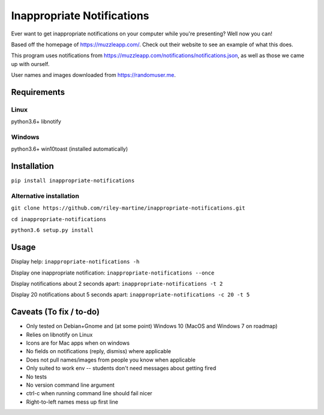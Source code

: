 Inappropriate Notifications
===========================
.. image:: https://badge.fury.io/py/inappropriate-notifications.svg
    :target: https://badge.fury.io/py/inappropriate-notifications

Ever want to get inappropriate notifications on your computer while
you're presenting? Well now you can!

Based off the homepage of https://muzzleapp.com/. Check out their
website to see an example of what this does.

This program uses notifications from
https://muzzleapp.com/notifications/notifications.json, as well as those
we came up with ourself.

User names and images downloaded from https://randomuser.me.

Requirements
------------

Linux
~~~~~

python3.6+ libnotify

Windows
~~~~~~~

python3.6+ win10toast (installed automatically)

Installation
------------
``pip install inappropriate-notifications``

Alternative installation
~~~~~~~~~~~~~~~~~~~~~~~~
``git clone https://github.com/riley-martine/inappropriate-notifications.git``

``cd inappropriate-notifications``

``python3.6 setup.py install``


Usage
-----
Display help: ``inappropriate-notifications -h``

Display one inappropriate notification: ``inappropriate-notifications --once``

Display notifications about 2 seconds apart: ``inappropriate-notifications -t 2``

Display 20 notifications about 5 seconds apart: ``inappropriate-notifications -c 20 -t 5``




Caveats (To fix / to-do)
------------------------

-  Only tested on Debian+Gnome and (at some point) Windows 10 (MacOS and Windows 7 on roadmap)
-  Relies on libnotify on Linux
-  Icons are for Mac apps when on windows
-  No fields on notifications (reply, dismiss) where applicable
-  Does not pull names/images from people you know when applicable
-  Only suited to work env -- students don't need messages about getting
   fired
-  No tests
-  No version command line argument
-  ctrl-c when running command line should fail nicer
-  Right-to-left names mess up first line
